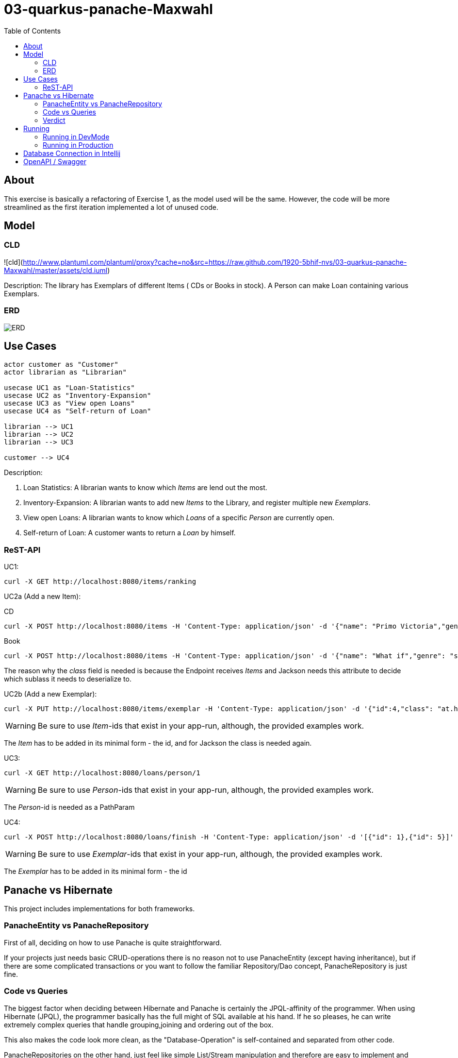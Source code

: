 = 03-quarkus-panache-Maxwahl
:imagesdir: ./img
:source-highlighter: coderay
:toc:

== About

This exercise is basically a refactoring of Exercise 1, as the model used will be the same.
However, the code will be more streamlined as the first iteration implemented a lot of unused code.

== Model

=== CLD
![cld](http://www.plantuml.com/plantuml/proxy?cache=no&src=https://raw.github.com/1920-5bhif-nvs/03-quarkus-panache-Maxwahl/master/assets/cld.iuml)

Description: The library has Exemplars of different Items ( CDs or Books in stock). A Person can make Loan containing various Exemplars.

=== ERD
image::ERD.png[ERD]

== Use Cases
[plantuml]
----

actor customer as "Customer"
actor librarian as "Librarian"

usecase UC1 as "Loan-Statistics"
usecase UC2 as "Inventory-Expansion"
usecase UC3 as "View open Loans"
usecase UC4 as "Self-return of Loan"

librarian --> UC1
librarian --> UC2
librarian --> UC3

customer --> UC4
----
Description:

1. Loan Statistics:
    A librarian wants to know which _Items_ are lend out the most.

2. Inventory-Expansion:
    A librarian wants to add new _Items_ to the Library, and register multiple new _Exemplars_.

3. View open Loans:
    A librarian wants to know which _Loans_ of a specific _Person_ are currently open.

4. Self-return of Loan:
    A customer wants to return a _Loan_ by himself.

=== ReST-API

UC1:
[source, shell]
----
curl -X GET http://localhost:8080/items/ranking
----

UC2a (Add a new Item):

CD
[source, shell]
----
curl -X POST http://localhost:8080/items -H 'Content-Type: application/json' -d '{"name": "Primo Victoria","genre": "Power Metal","price": 10.0,"composer": "Sabaton","runtime": 61.0,"class": "at.htl.library.model.CD"}'
----

Book
[source, shell]
----
curl -X POST http://localhost:8080/items -H 'Content-Type: application/json' -d '{"name": "What if","genre": "science/comedy","price": 10.0,"author": "Randall Munroe","pages": 400,"class": "at.htl.library.model.Book"}'
----

The reason why the _class_ field is needed is because the Endpoint receives _Items_ and Jackson needs this attribute to decide which sublass it needs to deserialize to.

UC2b (Add a new Exemplar):
[source, shell]
----
curl -X PUT http://localhost:8080/items/exemplar -H 'Content-Type: application/json' -d '{"id":4,"class": "at.htl.library.model.CD"}'
----
WARNING: Be sure to use _Item_-ids that exist in your app-run, although, the provided examples work.

The _Item_ has to be added in its minimal form - the id, and for Jackson the class is needed again.

UC3:
[source, shell]
----
curl -X GET http://localhost:8080/loans/person/1
----
WARNING: Be sure to use _Person_-ids that exist in your app-run, although, the provided examples work.


The _Person_-id is needed as a PathParam

UC4:
[source, shell]
----
curl -X POST http://localhost:8080/loans/finish -H 'Content-Type: application/json' -d '[{"id": 1},{"id": 5}]'
----

WARNING: Be sure to use _Exemplar_-ids that exist in your app-run, although, the provided examples work.

The _Exemplar_ has to be added in its minimal form - the id

== Panache vs Hibernate

This project includes implementations for both frameworks.

=== PanacheEntity vs PanacheRepository

First of all, deciding on how to use Panache is quite straightforward.

If your projects just needs basic CRUD-operations there is no reason not to use PanacheEntity
(except having inheritance), but if there are some complicated transactions or you want to follow
the familiar Repository/Dao concept, PanacheRepository is just fine.

=== Code vs Queries

The biggest factor when deciding between Hibernate and Panache is certainly the JPQL-affinity of the programmer.
When using Hibernate (JPQL), the programmer basically has the full might of SQL available at his hand. If he so pleases,
he can write extremely complex queries that handle grouping,joining and ordering out of the box.

This also makes the code look more clean, as the "Database-Operation" is self-contained and separated from other code.

PanacheRepositories on the other hand, just feel like simple List/Stream manipulation and therefore are easy to implement
and make "queries" more understandable/readable for "newbie"-programmers.

=== Verdict

In my case, using PanacheRepositories was faster when implementing. This might be related to doing the hard work of
designing the "query" when implementing Hibernate first. However, Panaches injected implementation of basic stuff feels great because you don't
have to write boilerplate code, which is always nice.

But not everything is perfect: There are a lot of missing features which would be great and make Panache SO much better than Hibernate;
Current Documentation is very little and lacks a lot of "new" features.

== Running

=== Running in DevMode

To run this project in dev-mode start script
[source, shell]
----
./rundev.sh
----

It starts the database as a docker container and the quarkus project in dev mode.

=== Running in Production

To run this project in production start script
[source, shell]
----
./runprod.sh
----

It starts the database as a docker container, builds an image for the project, and starts
a container of the image.

WARNING: Because of a Hibernate-bug, tests sometimes fail, so just run build again and eventually it will work.


== Database Connection in Intellij

Create a datasource of type PostgreSQL like in the image:

image::DB.png[DBCinIntellij]

credentials are:

- DB: library
- User: library
- PW: passme
- Hostname: localhost
- Port: 5432

== OpenAPI / Swagger

OpenAPI-Specification at `localhost:8080/openapi`.

User interface is available at `localhost:8080/swagger-ui`.